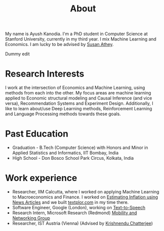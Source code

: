 #+title: About
#+filetags: about

My name is Ayush Kanodia. I'm a PhD student in Computer Science at Stanford
University, currently in my third year. I mix Machine Learning and Economics. I am lucky to be advised by [[https://athey.people.stanford.edu/][Susan Athey]].

Dummy edit
* Research Interests

I work at the intersection of Economics and Machine Learning, using methods
from each into the other. My focus areas are machine learning applied
to Economic structural modeling and Causal Inference (and vice versa), Recommendation Systems and
Experiment Design. Additionally, I like to learn about/use Deep Learning
methods, Reinforcement Learning and Language Processing methods towards these
goals.

* Past Education
+ Graduation - B.Tech (Computer Science) with Honors and Minor in Applied Statistics and Informatics, IIT Bombay, India
+ High School - Don Bosco School Park Circus, Kolkata, India

* Work experience
+ Researcher, IIM Calcutta, where I worked on applying Machine Learning to Macroeconomics and Finance. I worked on [[https://link.springer.com/article/10.1007/s41775-021-00106-9][Estimating Inflation using News Articles]] and we built [[https://textplor.com][textplor.com]] in my time there.
+ Software Engineer, Google (London), working on [[https://cloud.google.com/text-to-speech][Text-to-Speech]]
+ Research Intern, Microsoft Research (Redmond) [[https://www.microsoft.com/en-us/research/group/mobility-and-networking-research/#!other-members][Mobility and Networking Group]]
+ Researcher, IST Austria (Vienna) (Advised by [[https://ist.ac.at/en/research/chatterjee-group/][Krishnendu Chatterjee]])
